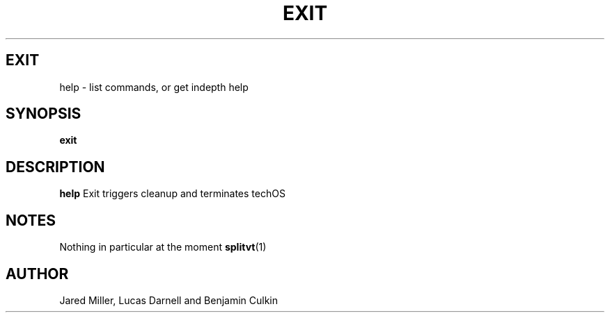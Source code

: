 .TH EXIT 1
.SH EXIT
help \- list commands, or get indepth help
.SH SYNOPSIS
.B exit
.SH "DESCRIPTION"
.BR help
Exit triggers cleanup and terminates techOS
.SH NOTES
Nothing in particular at the moment
.BR splitvt (1)
.SH AUTHOR
Jared Miller, Lucas Darnell and Benjamin Culkin
